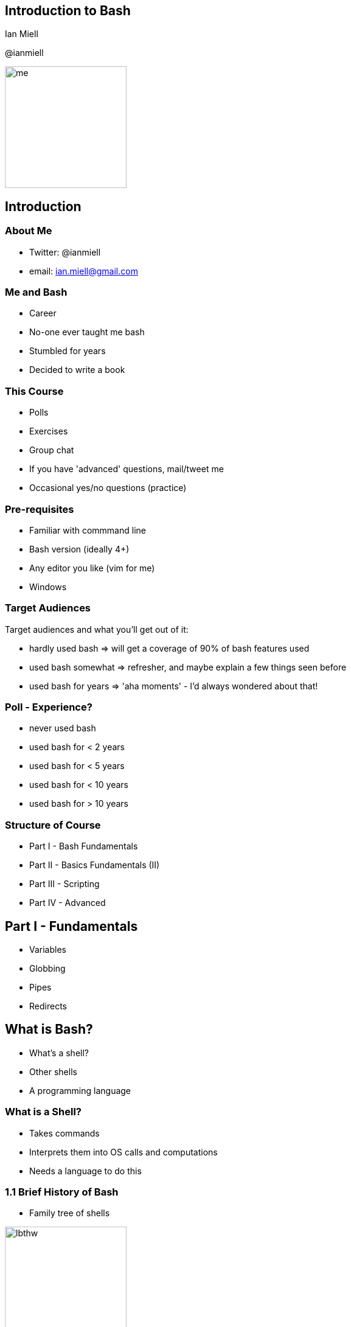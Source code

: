 :backend: revealjs
:revealjs_theme: night
//:revealjs_theme: league //:revealjs_theme: moon //:revealjs_theme: blood //:revealjs_theme: simple //:revealjs_theme: solarized //:revealjs_theme: beige //:revealjs_theme: black //:revealjs_theme: white //:revealjs_theme: serif //:revealjs_theme: sky

:revealjs_overview: true
:revealjs_control: true
:revealjs_previewLinks: true
:revealjs_transition: concave
:revealjs_center: false
:revealjs_autoSlide: 0
:revealjs_progress: true

:icons: font

//http://asciidoctor.org/docs/install-and-use-revealjs-backend/

== Introduction to Bash

Ian Miell

@ianmiell

image::images/me.jpg[height=200]

== Introduction

=== About Me

[%step]
- Twitter: @ianmiell

- email: ian.miell@gmail.com


=== Me and Bash

[%step]
- Career

- No-one ever taught me bash

- Stumbled for years

- Decided to write a book

=== This Course

- Polls

- Exercises

- Group chat

- If you have 'advanced' questions, mail/tweet me

- Occasional yes/no questions (practice)


=== Pre-requisites

[%step]
- Familiar with commmand line

- Bash version (ideally 4+)

- Any editor you like (vim for me)

- Windows

=== Target Audiences

[%step]
Target audiences and what you'll get out of it:

- hardly used bash    => will get a coverage of 90% of bash features used

- used bash somewhat  => refresher, and maybe explain a few things seen before

- used bash for years => 'aha moments' - I'd always wondered about that!


=== Poll - Experience?

[%step]
- never used bash

- used bash for < 2 years

- used bash for < 5 years

- used bash for < 10 years

- used bash for > 10 years

=== Structure of Course

[%step]
- Part I - Bash Fundamentals

- Part II - Basics Fundamentals (II)

- Part III - Scripting

- Part IV - Advanced


== Part I - Fundamentals

[%step]
- Variables

- Globbing

- Pipes

- Redirects

== What is Bash?

[%step]
- What's a shell?

- Other shells

- A programming language

=== What is a Shell?

[%step]
- Takes commands

- Interprets them into OS calls and computations

- Needs a language to do this

=== 1.1 Brief History of Bash

[%step]
- Family tree of shells

image::images/lbthw.png[width=200]

- Terminal (tcsh)

== 1.2 Variables

=== We Will Cover

[%step]
- Basic variables

- Quoting variables

- `env` and `export` commands

- Simple arrays

=== Activity

- Terminal

=== Variables - Recap

[%step]
- Bash evaluation and space separation

- Quoting and variables: " vs '

- Shell variables

- Exported vs local variables

- Readonly variables

- Arrays, braces and variable names

== 1.3 Globbing and Quoting

=== We Will Cover

[%step]
- What a glob is

- Globs and quoting

- Dotfiles

- Globs vs regular expressions

=== Activity

- Terminal

=== Globbing and Quoting - Recap

[%step]
- What '*' means

- Dotfiles and foldrs

- Globs and regexes

- Single/double quotes and globs

== 1.4 Pipes and Redirects

=== We Will Cover

[%step]
- File descriptors

- 'Special' files

- 'Standard out' vs 'Standard error'

=== Activity

- Terminal

=== Globbing and Quoting - Recap

[%step]
- Standard output == file descriptor 1

- Standard error == file descriptor 2

- Pipes work on standard output

- redirects '>' vs '>>'

- '2>' and '2>&1'



== Part II - Fundamentals II

=== Part II - We Will Cover

[%step]
- Functions

- Tests

- Loops

- Exit Codes

- Process Substitution

- Command Substitution


== 2.1 Functions

=== We Will Cover

[%step]
- Bash functions

- The four different types of command in bash

=== Activity

[%step]
- Terminal

=== Functions - Recap

[%step]
- Functions vs Aliases vs Programs vs Builtins

- local variables

- 'which', 'type', 'declare'


== 2.2 Functions

=== We Will Cover

[%step]
- What bash tests are

- Different ways of writing bash tests

- Logical operators

- Binary and unary operators

- `if` statements

=== Activity

- Terminal

=== Tests - Recap

[%step]

- '[' is a builtin

- '[' vs '[['

- '&&' and '||'

- Bash and type safety.

- 'if' statements

== 2.3 Loops

=== We Will Cover

[%step]
- 'C'-style 'for' loops

- 'for' loops over items 'in' a list

- 'while' and 'until' loops

- 'case' statements

=== Activity

- Terminal

=== Loops - Recap

[%step]

- 'for', 'while', 'until'

- 'case' and 'getopts'

== 2.4 Exit Codes

[%step]
- What an exit code is

- How to set one in scripts or functions

- Exit code conventions

- Some other 'special' parameters in bash

=== Activity

- Terminal

=== Standard exit codes (I)

- 0 == OK

- 1 == General error code

- 2 == Misuse of shell builtin

- 126 == Cannot execute

=== Standard exit codes (II)

- 127 == Command not found

- 128 == Invalid exit value

- (128 + n) == Process killed with signal 'n'


=== Exit Codes - Recap

[%step]
- The '$?' exit code shell variable

- standard exit codes

- grep - a special case

- Setting exit code

== 2.4 Process Substitution

TODO

== Part III - Scripting

//1.6.scripts_and_startup.md
//2.1.command_substitution.md
//2.8.ifs.md
//3.3.here_docs.md
//4.2.debugging.md
//3.5.misc.md

[%step]


== Part IV - Advanced

//3.x.readline.md
//3.1.terminal_codes.md
//4.1.traps.md
//4.3.string_manipulation.md
//3.2.prompt.md
//3.4.history.md
//4.4.autocomplete.md
//4.5.cheapci.md

[%step]
